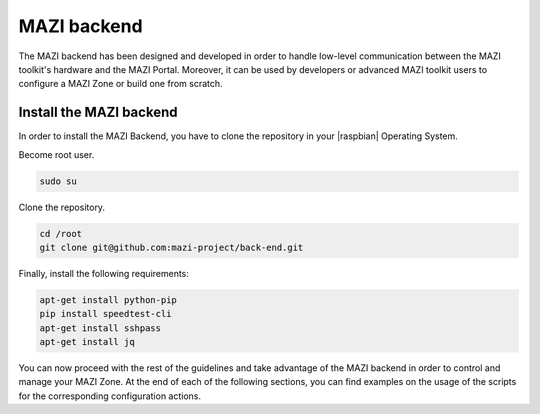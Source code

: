 .. _backend :

MAZI backend
==============

The MAZI backend has been designed and developed in order to handle low-level communication between the MAZI toolkit's hardware and the MAZI Portal. Moreover, it can be used by developers or advanced MAZI toolkit users to configure a MAZI Zone or build one from scratch.

Install the MAZI backend
------------------------

In order to install the MAZI Backend, you have to clone the repository in your |raspbian| Operating System.

.. |raspbian| raw:: html

  <a href="https://www.raspberrypi.org/downloads/raspbian/" target="blank">Raspbian</a>

Become root user.

.. code-block:: bash

   sudo su

Clone the repository.

.. code-block:: bash

   cd /root
   git clone git@github.com:mazi-project/back-end.git

Finally, install the following requirements:

.. code-block:: bash

  apt-get install python-pip
  pip install speedtest-cli
  apt-get install sshpass
  apt-get install jq 
 
You can now proceed with the rest of the guidelines and take advantage of the MAZI backend in order to control and manage your MAZI Zone. At the end of each of the following sections, you can find examples on the usage of the scripts for the corresponding configuration actions.
